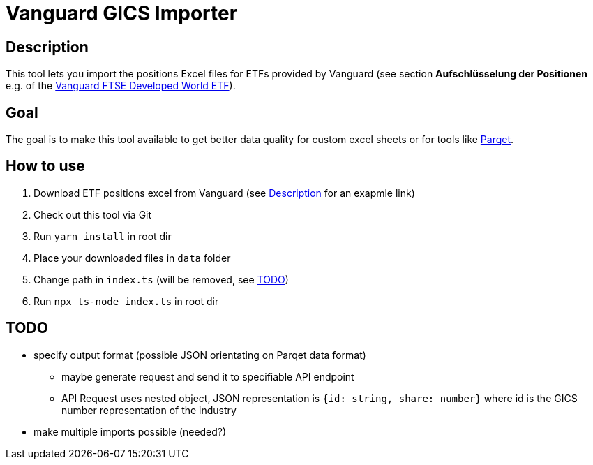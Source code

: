 = Vanguard GICS Importer

:toc:

== Description
This tool lets you import the positions Excel files for ETFs provided by Vanguard (see section *Aufschlüsselung der Positionen* e.g. of the https://www.de.vanguard/professionell/anlageprodukte/etf/aktien/9675/ftse-developed-world-ucits-etf-usd-accumulating[Vanguard FTSE Developed World ETF]).

== Goal
The goal is to make this tool available to get better data quality for custom excel sheets or for tools like https://www.parqet.com/[Parqet].

== How to use
. Download ETF positions excel from Vanguard (see <<Description>> for an exapmle link)
. Check out this tool via Git
. Run `yarn install` in root dir
. Place your downloaded files in `data` folder
. Change path in `index.ts` (will be removed, see <<TODO>>)
. Run `npx ts-node index.ts` in root dir

== TODO
* specify output format (possible JSON orientating on Parqet data format)
** maybe generate request and send it to specifiable API endpoint
** API Request uses nested object, JSON representation is `{id: string, share: number}` where id is the GICS number representation of the industry
* make multiple imports possible (needed?)



